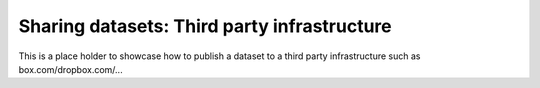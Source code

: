 .. _sharethirdparty:

Sharing datasets: Third party infrastructure
--------------------------------------------

This is a place holder to showcase how to publish a dataset
to a third party infrastructure such as box.com/dropbox.com/...
